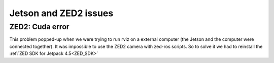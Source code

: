 Jetson and ZED2 issues
======================

ZED2: Cuda error
----------------

.. image:: ./images/cuda_error.png
    :width: 600

This problem popped-up when we were trying to run rviz on a external computer (the Jetson and the computer were connected together).
It was impossible to use the ZED2 camera with zed-ros scripts. So to solve it we had to reinstall the :ref:`ZED SDK for Jetpack 4.5<ZED_SDK>`


